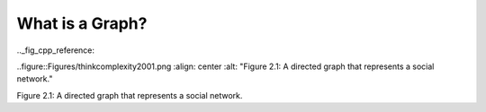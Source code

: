 What is a Graph?
----------------

.._fig_cpp_reference:

..figure::Figures/thinkcomplexity2001.png
:align: center
:alt: "Figure 2.1: A directed graph that represents a social network."

Figure 2.1: A directed graph that represents a social network.
